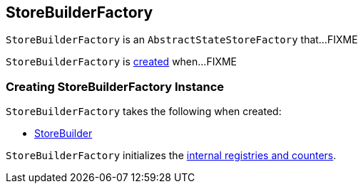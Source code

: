 == [[StoreBuilderFactory]] StoreBuilderFactory

`StoreBuilderFactory` is an `AbstractStateStoreFactory` that...FIXME

`StoreBuilderFactory` is <<creating-instance, created>> when...FIXME

=== [[creating-instance]] Creating StoreBuilderFactory Instance

`StoreBuilderFactory` takes the following when created:

* [[builder]] link:kafka-streams-StoreBuilder.adoc[StoreBuilder]

`StoreBuilderFactory` initializes the <<internal-registries, internal registries and counters>>.
